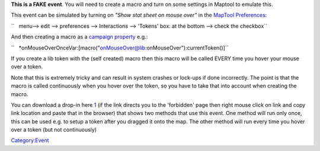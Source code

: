 .. contents::
   :depth: 3
..

**This is a FAKE event**. You will need to create a macro and turn on
some settings in Maptool to emulate this.

This event can be simulated by turning on *"Show stat sheet on mouse
over"* in the `MapTool Preferences <MapTool_Preferences#Tokens>`__:

``   menu--> edit --> preferences --> Interactions --> 'Tokens' box: at the bottom --> check the checkbox``

And then creating a macro as a `campaign
property <Introduction_to_Properties>`__ e.g.:

``   *onMouseOverOnceVar:[macro("onMouseOver@lib:onMouseOver"):currentToken()]``

If you create a lib token with the (self created) macro then this macro
will be called EVERY time you hover your mouse over a token.

Note that this is extremely tricky and can result in system crashes or
lock-ups if done incorrectly. The point is that the macro is called
continuously when you hover over the token, so you have to take that
into account when creating the macro.

You can download a drop-in here
`1 <http://forums.rptools.net/viewtopic.php?f=46&t=18542>`__ (if the
link directs you to the 'forbidden' page then right mouse click on link
and copy link location and paste that in the browser) that shows two
methods that use this event. One method will run only once, this can be
used e.g. to setup a token after you dragged it onto the map. The other
method will run every time you hover over a token (but not continuously)

`Category:Event <Category:Event>`__

